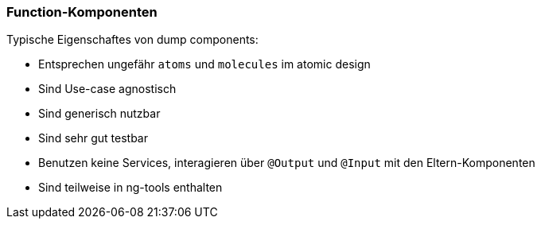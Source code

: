 === Function-Komponenten

Typische Eigenschaftes von dump components:

* Entsprechen ungefähr `atoms` und `molecules` im atomic design
* Sind Use-case agnostisch
* Sind generisch nutzbar
* Sind sehr gut testbar
* Benutzen keine Services, interagieren über `@Output` und `@Input` mit den Eltern-Komponenten
* Sind teilweise in ng-tools enthalten